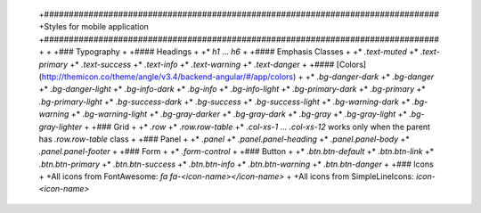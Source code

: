  +################################################################################
 +Styles for mobile application
 +################################################################################
 +
 +
 +### Typography
 +
 +#### Headings
 +
 +* `h1` ... `h6`
 +
 +#### Emphasis Classes
 +
 +* `.text-muted`
 +* `.text-primary`
 +* `.text-success`
 +* `.text-info`
 +* `.text-warning`
 +* `.text-danger`
 +
 +#### [Colors](http://themicon.co/theme/angle/v3.4/backend-angular/#/app/colors)
 +
 +* `.bg-danger-dark`
 +* `.bg-danger`
 +* `.bg-danger-light`
 +* `.bg-info-dark`
 +* `.bg-info`
 +* `.bg-info-light`
 +* `.bg-primary-dark`
 +* `.bg-primary`
 +* `.bg-primary-light`
 +* `.bg-success-dark`
 +* `.bg-success`
 +* `.bg-success-light`
 +* `.bg-warning-dark`
 +* `.bg-warning`
 +* `.bg-warning-light`
 +* `.bg-gray-darker`
 +* `.bg-gray-dark`
 +* `.bg-gray`
 +* `.bg-gray-light`
 +* `.bg-gray-lighter`
 +
 +### Grid
 +
 +* `.row`
 +* `.row.row-table`
 +* `.col-xs-1` ... `.col-xs-12` works only when the parent has `.row.row-table` class
 +
 +### Panel
 +
 +* `.panel`
 +* `.panel.panel-heading`
 +* `.panel.panel-body`
 +* `.panel.panel-footer`
 +
 +### Form
 +
 +* `.form-control`
 +
 +### Button
 +
 +* `.btn.btn-default`
 +* `.btn.btn-link`
 +* `.btn.btn-primary`
 +* `.btn.btn-success`
 +* `.btn.btn-info`
 +* `.btn.btn-warning`
 +* `.btn.btn-danger`
 +
 +### Icons
 +
 +All icons from FontAwesome: `fa fa-<icon-name></icon-name>`
 +
 +All icons from SimpleLineIcons: `icon-<icon-name>`
